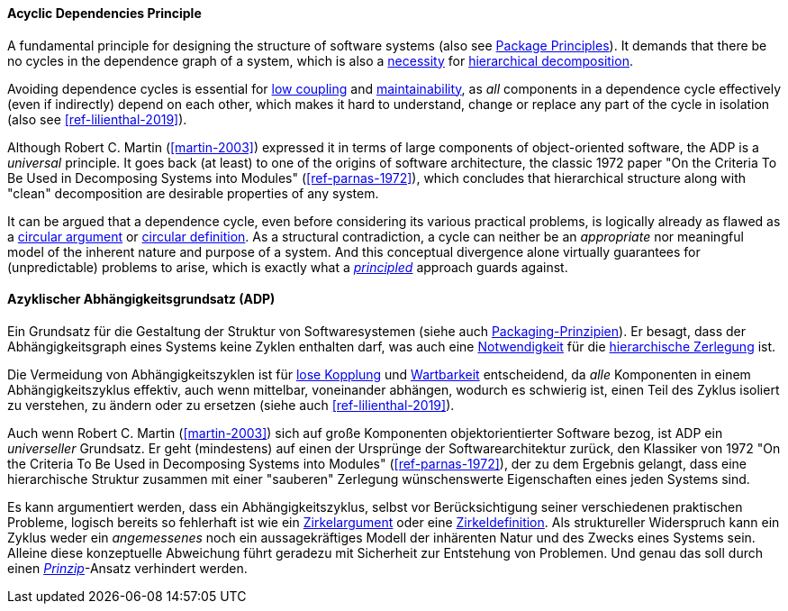 [#term-acyclic-dependencies-principle]

// tag::EN[]

==== Acyclic Dependencies Principle

A fundamental principle for designing the structure of software systems (also see <<term-package-principles,Package Principles>>). It demands that there be no cycles in the dependence graph of a system, which is also a https://en.wikipedia.org/wiki/Directed_acyclic_graph[necessity] for https://en.wikipedia.org/wiki/Functional_decomposition[hierarchical decomposition].

Avoiding dependence cycles is essential for <<term-coupling,low coupling>> and <<term-maintainability-quality-attribute,maintainability>>, as _all_ components in a dependence cycle effectively (even if indirectly) depend on each other, which makes it hard to understand, change or replace any part of the cycle in isolation (also see <<ref-lilienthal-2019>>).

Although Robert C. Martin (<<martin-2003>>) expressed it in terms of large components of object-oriented software, the ADP is a _universal_ principle. It goes back (at least) to one of the origins of software architecture, the classic 1972 paper "On the Criteria To Be Used in Decomposing Systems into Modules" (<<ref-parnas-1972>>), which concludes that hierarchical structure along with "clean" decomposition are desirable properties of any system.

It can be argued that a dependence cycle, even before considering its various practical problems, is logically already as flawed as a https://en.wikipedia.org/wiki/Circular_reasoning[circular argument] or https://en.wikipedia.org/wiki/Fallacies_of_definition#Circularity[circular definition]. As a structural contradiction, a cycle can neither be an _appropriate_ nor meaningful model of the inherent nature and purpose of a system. And this conceptual divergence alone virtually guarantees for (unpredictable) problems to arise, which is exactly what a <<term-design-principle,_principled_>> approach guards against.


// end::EN[]

// tag::DE[]

==== Azyklischer Abhängigkeitsgrundsatz (ADP)

Ein Grundsatz für die Gestaltung der Struktur von Softwaresystemen
(siehe auch <<term-package-principles,Packaging-Prinzipien>>). Er besagt, dass
der Abhängigkeitsgraph eines Systems keine Zyklen enthalten darf, was
auch eine
https://en.wikipedia.org/wiki/Directed_acyclic_graph[Notwendigkeit]
für die https://en.wikipedia.org/wiki/Functional_decomposition[hierarchische Zerlegung]
ist.

Die Vermeidung von Abhängigkeitszyklen ist für <<term-coupling,lose
Kopplung>> und <<term-maintainability-quality-attribute,Wartbarkeit>> entscheidend,
da _alle_ Komponenten in einem Abhängigkeitszyklus effektiv, auch wenn
mittelbar, voneinander abhängen, wodurch es schwierig ist, einen Teil
des Zyklus isoliert zu verstehen, zu ändern oder zu ersetzen (siehe
auch <<ref-lilienthal-2019>>).

Auch wenn Robert C. Martin (<<martin-2003>>) sich auf
große Komponenten objektorientierter Software bezog, ist ADP ein
_universeller_ Grundsatz. Er geht (mindestens) auf einen der Ursprünge
der Softwarearchitektur zurück, den Klassiker von 1972 "On the
Criteria To Be Used in Decomposing Systems into Modules"
(<<ref-parnas-1972>>), der zu dem Ergebnis gelangt, dass
eine hierarchische Struktur zusammen mit einer "sauberen" Zerlegung
wünschenswerte Eigenschaften eines jeden Systems sind.

Es kann argumentiert werden, dass ein Abhängigkeitszyklus, selbst vor
Berücksichtigung seiner verschiedenen praktischen Probleme, logisch
bereits so fehlerhaft ist wie ein
https://en.wikipedia.org/wiki/Circular_reasoning[Zirkelargument]
oder eine
https://en.wikipedia.org/wiki/Fallacies_of_definition%23Circularity[Zirkeldefinition].
Als struktureller Widerspruch kann ein Zyklus weder ein _angemessenes_
noch ein aussagekräftiges Modell der inhärenten Natur und des Zwecks
eines Systems sein. Alleine diese konzeptuelle Abweichung führt
geradezu mit Sicherheit zur Entstehung von Problemen. Und genau das
soll durch einen <<term-design-principle,_Prinzip_>>-Ansatz verhindert werden.


// end::DE[]
